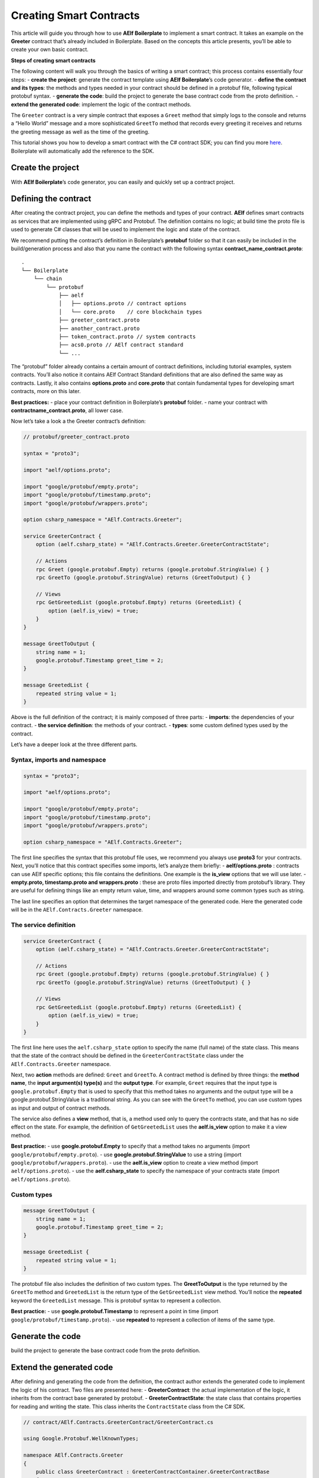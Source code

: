 Creating Smart Contracts
========================

This article will guide you through how to use **AElf Boilerplate** to
implement a smart contract. It takes an example on the **Greeter**
contract that’s already included in Boilerplate. Based on the concepts
this article presents, you’ll be able to create your own basic contract.

**Steps of creating smart contracts**

The following content will walk you through the basics of writing a
smart contract; this process contains essentially four steps: - **create
the project**: generate the contract template using **AElf
Boilerplate**\ ’s code generator. - **define the contract and its
types**: the methods and types needed in your contract should be defined
in a protobuf file, following typical protobuf syntax. - **generate the
code**: build the project to generate the base contract code from the
proto definition. - **extend the generated code**: implement the logic
of the contract methods.

The ``Greeter`` contract is a very simple contract that exposes a
``Greet`` method that simply logs to the console and returns a “Hello
World” message and a more sophisticated ``GreetTo`` method that records
every greeting it receives and returns the greeting message as well as
the time of the greeting.

This tutorial shows you how to develop a smart contract with the C#
contract SDK; you can find you more
`here <https://docs.aelf.io/en/latest/reference/contract-sdk/index.html>`__.
Boilerplate will automatically add the reference to the SDK.

Create the project
------------------

With **AElf Boilerplate**\ ’s code generator, you can easily and quickly
set up a contract project.

Defining the contract
---------------------

After creating the contract project, you can define the methods and
types of your contract. **AElf** defines smart contracts as services
that are implemented using gRPC and Protobuf. The definition contains no
logic; at build time the proto file is used to generate C# classes that
will be used to implement the logic and state of the contract.

We recommend putting the contract’s definition in Boilerplate’s
**protobuf** folder so that it can easily be included in the
build/generation process and also that you name the contract with the
following syntax **contract_name_contract.proto**:

.. raw:: html

   <!-- 
   Boilerplate
   ## chain 
   ### protobuf
   #### aelf
   ##### options.proto // contract options
   ##### core.proto    // core blockchain types
   #### greeter_contract.proto
   #### another_contract.proto
   #### token_contract.proto // system contracts
   #### acs0.proto // AElf contract standard
   #### ...
   -->

::

   .
   └── Boilerplate
       └── chain
           └── protobuf
               ├── aelf
               │   ├── options.proto // contract options
               │   └── core.proto    // core blockchain types
               ├── greeter_contract.proto
               ├── another_contract.proto
               ├── token_contract.proto // system contracts
               ├── acs0.proto // AElf contract standard
               └── ...

The “protobuf” folder already contains a certain amount of contract
definitions, including tutorial examples, system contracts. You’ll also
notice it contains AElf Contract Standard definitions that are also
defined the same way as contracts. Lastly, it also contains
**options.proto** and **core.proto** that contain fundamental types for
developing smart contracts, more on this later.

**Best practices:** - place your contract definition in Boilerplate’s
**protobuf** folder. - name your contract with
**contractname_contract.proto**, all lower case.

Now let’s take a look a the Greeter contract’s definition:

.. code:: protobuf

   // protobuf/greeter_contract.proto

   syntax = "proto3";

   import "aelf/options.proto";

   import "google/protobuf/empty.proto";
   import "google/protobuf/timestamp.proto";
   import "google/protobuf/wrappers.proto";

   option csharp_namespace = "AElf.Contracts.Greeter";

   service GreeterContract { 
       option (aelf.csharp_state) = "AElf.Contracts.Greeter.GreeterContractState";

       // Actions
       rpc Greet (google.protobuf.Empty) returns (google.protobuf.StringValue) { }
       rpc GreetTo (google.protobuf.StringValue) returns (GreetToOutput) { }

       // Views
       rpc GetGreetedList (google.protobuf.Empty) returns (GreetedList) {
           option (aelf.is_view) = true;
       }
   }

   message GreetToOutput {
       string name = 1;
       google.protobuf.Timestamp greet_time = 2;
   }

   message GreetedList {
       repeated string value = 1;
   }

Above is the full definition of the contract; it is mainly composed of
three parts: - **imports**: the dependencies of your contract. - **the
service definition**: the methods of your contract. - **types**: some
custom defined types used by the contract.

Let’s have a deeper look at the three different parts.

Syntax, imports and namespace
~~~~~~~~~~~~~~~~~~~~~~~~~~~~~

.. code:: protobuf

   syntax = "proto3";

   import "aelf/options.proto";

   import "google/protobuf/empty.proto";
   import "google/protobuf/timestamp.proto";
   import "google/protobuf/wrappers.proto";

   option csharp_namespace = "AElf.Contracts.Greeter";

The first line specifies the syntax that this protobuf file uses, we
recommend you always use **proto3** for your contracts. Next, you’ll
notice that this contract specifies some imports, let’s analyze them
briefly: - **aelf/options.proto** : contracts can use AElf specific
options; this file contains the definitions. One example is the
**is_view** options that we will use later. - **empty.proto,
timestamp.proto and wrappers.proto** : these are proto files imported
directly from protobuf’s library. They are useful for defining things
like an empty return value, time, and wrappers around some common types
such as string.

The last line specifies an option that determines the target namespace
of the generated code. Here the generated code will be in the
``AElf.Contracts.Greeter`` namespace.

The service definition
~~~~~~~~~~~~~~~~~~~~~~

.. code:: protobuf

   service GreeterContract { 
       option (aelf.csharp_state) = "AElf.Contracts.Greeter.GreeterContractState";

       // Actions
       rpc Greet (google.protobuf.Empty) returns (google.protobuf.StringValue) { }
       rpc GreetTo (google.protobuf.StringValue) returns (GreetToOutput) { }

       // Views
       rpc GetGreetedList (google.protobuf.Empty) returns (GreetedList) {
           option (aelf.is_view) = true;
       }
   }

The first line here uses the ``aelf.csharp_state`` option to specify the
name (full name) of the state class. This means that the state of the
contract should be defined in the ``GreeterContractState`` class under
the ``AElf.Contracts.Greeter`` namespace.

Next, two **action** methods are defined: ``Greet`` and ``GreetTo``. A
contract method is defined by three things: the **method name**, the
**input argument(s) type(s)** and the **output type**. For example,
``Greet`` requires that the input type is ``google.protobuf.Empty`` that
is used to specify that this method takes no arguments and the output
type will be a google.protobuf.StringValue is a traditional string. As
you can see with the ``GreetTo`` method, you can use custom types as
input and output of contract methods.

The service also defines a **view** method, that is, a method used only
to query the contracts state, and that has no side effect on the state.
For example, the definition of ``GetGreetedList`` uses the
**aelf.is_view** option to make it a view method.

**Best practice:** - use **google.protobuf.Empty** to specify that a
method takes no arguments (import ``google/protobuf/empty.proto``). -
use **google.protobuf.StringValue** to use a string (import
``google/protobuf/wrappers.proto``). - use the **aelf.is_view** option
to create a view method (import ``aelf/options.proto``). - use the
**aelf.csharp_state** to specify the namespace of your contracts state
(import ``aelf/options.proto``).

Custom types
~~~~~~~~~~~~

.. code:: protobuf

   message GreetToOutput {
       string name = 1;
       google.protobuf.Timestamp greet_time = 2;
   }

   message GreetedList {
       repeated string value = 1;
   }

The protobuf file also includes the definition of two custom types. The
**GreetToOutput** is the type returned by the ``GreetTo`` method and
``GreetedList`` is the return type of the ``GetGreetedList`` view
method. You’ll notice the **repeated** keyword the ``GreetedList``
message. This is protobuf syntax to represent a collection.

**Best practice:** - use **google.protobuf.Timestamp** to represent a
point in time (import ``google/protobuf/timestamp.proto``). - use
**repeated** to represent a collection of items of the same type.

Generate the code
-----------------

build the project to generate the base contract code from the proto
definition.

Extend the generated code
-------------------------

After defining and generating the code from the definition, the contract
author extends the generated code to implement the logic of his
contract. Two files are presented here: - **GreeterContract**: the
actual implementation of the logic, it inherits from the contract base
generated by protobuf. - **GreeterContractState**: the state class that
contains properties for reading and writing the state. This class
inherits the ``ContractState`` class from the C# SDK.

.. code:: csharp


   // contract/AElf.Contracts.GreeterContract/GreeterContract.cs

   using Google.Protobuf.WellKnownTypes;

   namespace AElf.Contracts.Greeter
   {
       public class GreeterContract : GreeterContractContainer.GreeterContractBase
       {
           public override StringValue Greet(Empty input)
           {
               Context.LogDebug(() => "Hello World!");
               return new StringValue {Value = "Hello World!"};
           }

           public override GreetToOutput GreetTo(StringValue input)
           {
               // Should not greet to empty string or white space.
               Assert(!string.IsNullOrWhiteSpace(input.Value), "Invalid name.");

               // State.GreetedList.Value is null if not initialized.
               var greetList = State.GreetedList.Value ?? new GreetedList();

               // Add input.Value to State.GreetedList.Value if it's new to this list.
               if (!greetList.Value.Contains(input.Value))
               {
                   greetList.Value.Add(input.Value);
               }

               // Update State.GreetedList.Value by setting it's value directly.
               State.GreetedList.Value = greetList;

               Context.LogDebug(() => "Hello {0}!", input.Value);

               return new GreetToOutput
               {
                   GreetTime = Context.CurrentBlockTime,
                   Name = input.Value.Trim()
               };
           }

           public override GreetedList GetGreetedList(Empty input)
           {
               return State.GreetedList.Value ?? new GreetedList();
           }
       }
   } 

.. code:: csharp

   // contract/AElf.Contracts.GreeterContract/GreeterContractState.cs

   using AElf.Sdk.CSharp.State;
    
    namespace AElf.Contracts.Greeter
    {
       public class GreeterContractState : ContractState
       {
           public SingletonState<GreetedList> GreetedList { get; set; }
       }
    }

Let’s briefly explain what is happening in the ``GreetTo`` method:

Asserting
~~~~~~~~~

.. code:: csharp

   Assert(!string.IsNullOrWhiteSpace(input.Value), "Invalid name.");

When writing a smart contract, it is often useful (and recommended) to
validate the input. AElf smart contracts can use the ``Assert`` method
defined in the base smart contract class to implement this pattern. For
example, here, the method validates that the input string is null or
composed only of white spaces. If the condition is false, this line will
abort the execution of the transaction.

Accessing and saving state
~~~~~~~~~~~~~~~~~~~~~~~~~~

.. code:: csharp

   var greetList = State.GreetedList.Value ?? new GreetedList();
   ...
   State.GreetedList.Value = greetList;

From within the contract methods, you can easily access the contracts
state through the ``State`` property of the contract. Here the state
property refers to the ``GreeterContractState`` class in which is
defined the ``GreetedList`` collection. The second effectively updates
the state (this is needed; otherwise, the method would have no effect on
the state).

**Note** that because the ``GreetedList`` type is wrapped in a
``SingletonState`` you have to use the ``Value`` property to access the
data (more on this later).

Logging
~~~~~~~

.. code:: csharp

   Context.LogDebug(() => "Hello {0}!", input.Value);

It is also possible to log from smart contract methods. The above
example will log “Hello” and the value of the input. It also prints
useful information like the ID of the transaction. It will print in the
console log if you launch the node with DEBUG mode. This is only for
debug use and has no impacts on state at all.

More on state
~~~~~~~~~~~~~

As a reminder, here is the state definition in the contract (we
specified the name of the class and a type) as well as the custom type
``GreetedList``:

.. code:: protobuf

   service GreeterContract { 
       option (aelf.csharp_state) = "AElf.Contracts.Greeter.GreeterContractState";
       ... 
   }

   // ...

   message GreetedList {
       repeated string value = 1;
   }

The ``aelf.csharp_state`` option allows the contract author to specify
in which namespace and class name the state will be. To implement a
state class, you need to inherit from the ``ContractState`` class that
is contained in the C# SDK (notice the ``using`` statement here below).

Below is the state class that we saw previously:

.. code:: csharp

   using AElf.Sdk.CSharp.State;
    
    namespace AElf.Contracts.Greeter
    {
       public class GreeterContractState : ContractState
       {
           public SingletonState<GreetedList> GreetedList { get; set; }
       }
    }

The state uses the custom ``GreetedList`` type, which was generated from
the Protobuf definition at build time and contained exactly one
property: a singleton state of type ``GreetedList``.

The ``SingletonState`` is part of the C# SDK and is used to represent
exactly **one** value. The value can be of any type, including
collection types. Here we only wanted our contract to store one list
(here a list of strings).

**Note** that you have to wrap your state types in a type like
``SingletonState`` (others are also available like ``MappedState``)
because behind the scene, they implement the state read and write
operations.
